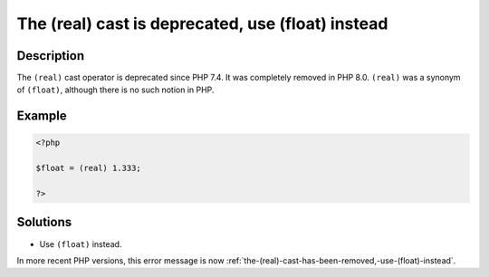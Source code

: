.. _the-(real)-cast-is-deprecated,-use-(float)-instead:

The (real) cast is deprecated, use (float) instead
--------------------------------------------------
 
.. meta::
	:description:
		The (real) cast is deprecated, use (float) instead: The ``(real)`` cast operator is deprecated since PHP 7.
	:og:image: https://php-errors.readthedocs.io/en/latest/_static/logo.png
	:og:type: article
	:og:title: The (real) cast is deprecated, use (float) instead
	:og:description: The ``(real)`` cast operator is deprecated since PHP 7
	:og:url: https://php-errors.readthedocs.io/en/latest/messages/the-%28real%29-cast-is-deprecated%2C-use-%28float%29-instead.html
	:og:locale: en
	:twitter:card: summary_large_image
	:twitter:site: @exakat
	:twitter:title: The (real) cast is deprecated, use (float) instead
	:twitter:description: The (real) cast is deprecated, use (float) instead: The ``(real)`` cast operator is deprecated since PHP 7
	:twitter:creator: @exakat
	:twitter:image:src: https://php-errors.readthedocs.io/en/latest/_static/logo.png

.. raw:: html

	<script type="application/ld+json">{"@context":"https:\/\/schema.org","@graph":[{"@type":"WebPage","@id":"https:\/\/php-errors.readthedocs.io\/en\/latest\/tips\/the-(real)-cast-is-deprecated,-use-(float)-instead.html","url":"https:\/\/php-errors.readthedocs.io\/en\/latest\/tips\/the-(real)-cast-is-deprecated,-use-(float)-instead.html","name":"The (real) cast is deprecated, use (float) instead","isPartOf":{"@id":"https:\/\/www.exakat.io\/"},"datePublished":"Sat, 15 Mar 2025 09:05:21 +0000","dateModified":"Sat, 15 Mar 2025 09:05:21 +0000","description":"The ``(real)`` cast operator is deprecated since PHP 7","inLanguage":"en-US","potentialAction":[{"@type":"ReadAction","target":["https:\/\/php-tips.readthedocs.io\/en\/latest\/tips\/the-(real)-cast-is-deprecated,-use-(float)-instead.html"]}]},{"@type":"WebSite","@id":"https:\/\/www.exakat.io\/","url":"https:\/\/www.exakat.io\/","name":"Exakat","description":"Smart PHP static analysis","inLanguage":"en-US"}]}</script>

Description
___________
 
The ``(real)`` cast operator is deprecated since PHP 7.4. It was completely removed in PHP 8.0. ``(real)`` was a synonym of ``(float)``, although there is no such notion in PHP.

Example
_______

.. code-block:: php

   <?php
   
   $float = (real) 1.333;
   
   ?>

Solutions
_________

+ Use ``(float)`` instead.


In more recent PHP versions, this error message is now :ref:`the-(real)-cast-has-been-removed,-use-(float)-instead`.
